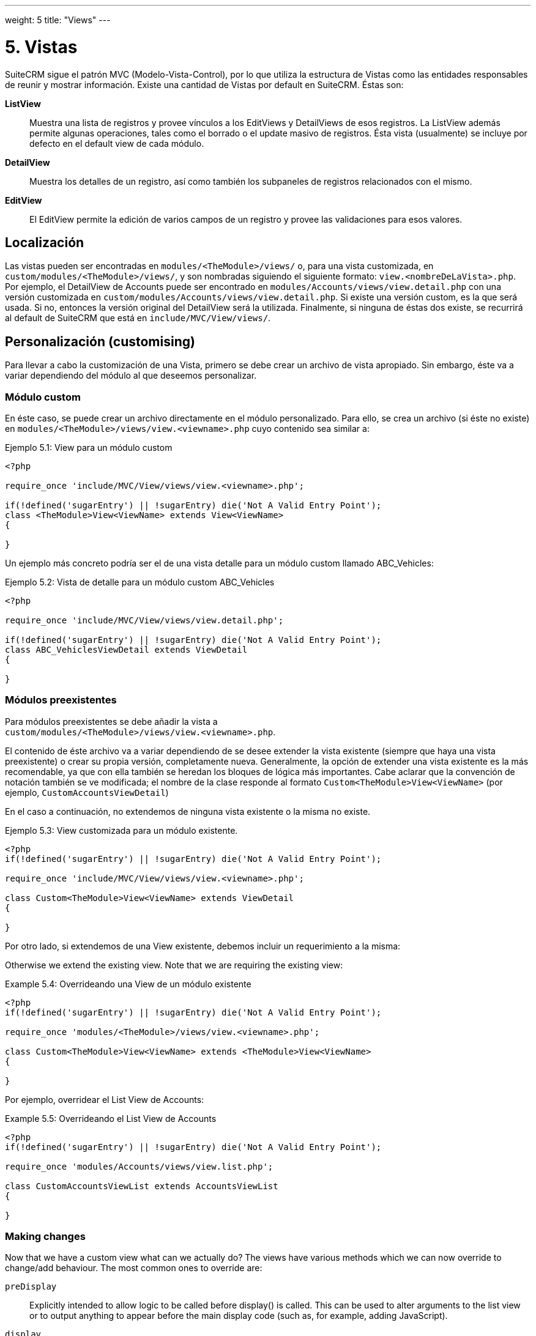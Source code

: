 
---
weight: 5
title: "Views"
---

= 5. Vistas

SuiteCRM sigue el patrón MVC (Modelo-Vista-Control), por lo que utiliza la
estructura de Vistas como las entidades responsables de reunir y mostrar información.
Existe una cantidad de Vistas por default en SuiteCRM. Éstas son:

*ListView*::
  Muestra una lista de registros y provee vínculos a los EditViews y
  DetailViews de esos registros. La ListView además permite algunas
  operaciones, tales como el borrado o el update masivo de registros.
  Ésta vista (usualmente) se incluye por defecto en el default view de
  cada módulo.
*DetailView*::
  Muestra los detalles de un registro, así como también los subpaneles
  de registros relacionados con el mismo.
*EditView*::
  El EditView permite la edición de varios campos de un registro y
  provee las validaciones para esos valores.

== Localización

Las vistas pueden ser encontradas en `modules/<TheModule>/views/` o, para una
vista customizada, en `custom/modules/<TheModule>/views/`, y son nombradas siguiendo
el siguiente formato: `view.<nombreDeLaVista>.php`. Por ejemplo, el DetailView de Accounts
puede ser encontrado en `modules/Accounts/views/view.detail.php` con una
versión customizada en `custom/modules/Accounts/views/view.detail.php`.
Si existe una versión custom, es la que será usada. Si no, entonces la versión original
del DetailView será la utilizada. Finalmente, si ninguna de éstas dos existe, se recurrirá
al default de SuiteCRM que está en `include/MVC/View/views/`.

== Personalización (customising)

Para llevar a cabo la customización de una Vista, primero se debe crear
un archivo de vista apropiado. Sin embargo, éste va a variar dependiendo del
módulo al que deseemos personalizar.

=== Módulo custom

En éste caso, se puede crear un archivo directamente en el módulo personalizado.
Para ello, se crea un archivo (si éste no existe) en `modules/<TheModule>/views/view.<viewname>.php`
cuyo contenido sea similar a:

.Ejemplo 5.1: View para un módulo custom
[source,php]
----
<?php

require_once 'include/MVC/View/views/view.<viewname>.php';

if(!defined('sugarEntry') || !sugarEntry) die('Not A Valid Entry Point');
class <TheModule>View<ViewName> extends View<ViewName>
{

}
----

Un ejemplo más concreto podría ser el de una vista detalle para un módulo custom
llamado ABC_Vehicles:

.Ejemplo 5.2: Vista de detalle para un módulo custom ABC_Vehicles
[source,php]
----
<?php

require_once 'include/MVC/View/views/view.detail.php';

if(!defined('sugarEntry') || !sugarEntry) die('Not A Valid Entry Point');
class ABC_VehiclesViewDetail extends ViewDetail
{

}
----

=== Módulos preexistentes

Para módulos preexistentes se debe añadir la vista a +
`custom/modules/<TheModule>/views/view.<viewname>.php`.

El contenido de éste archivo va a variar dependiendo de se desee
extender la vista existente (siempre que haya una vista preexistente)
o crear su propia versión, completamente nueva. Generalmente, la opción
de extender una vista existente es la más recomendable, ya que con ella
también se heredan los bloques de lógica más importantes.
Cabe aclarar que la convención de notación también se ve modificada; el nombre
de la clase responde al formato `Custom<TheModule>View<ViewName>` (por
ejemplo, `CustomAccountsViewDetail`)

En el caso a continuación, no extendemos de ninguna vista existente o
la misma no existe.

.Ejemplo 5.3: View customizada para un módulo existente.
[source,php]
----
<?php
if(!defined('sugarEntry') || !sugarEntry) die('Not A Valid Entry Point');

require_once 'include/MVC/View/views/view.<viewname>.php';

class Custom<TheModule>View<ViewName> extends ViewDetail
{

}
----

Por otro lado, si extendemos de una View existente, debemos incluir un
requerimiento a la misma:

Otherwise we extend the existing view. Note that we are requiring the
existing view:

.Example 5.4: Overrideando una View de un módulo existente
[source,php]
----
<?php
if(!defined('sugarEntry') || !sugarEntry) die('Not A Valid Entry Point');

require_once 'modules/<TheModule>/views/view.<viewname>.php';

class Custom<TheModule>View<ViewName> extends <TheModule>View<ViewName>
{

}
----

Por ejemplo, overridear el List View de Accounts:

.Example 5.5: Overrideando el List View de Accounts
[source,php]
----
<?php
if(!defined('sugarEntry') || !sugarEntry) die('Not A Valid Entry Point');

require_once 'modules/Accounts/views/view.list.php';

class CustomAccountsViewList extends AccountsViewList
{

}
----



=== Making changes

Now that we have a custom view what can we actually do? The views have
various methods which we can now override to change/add behaviour. The
most common ones to override are:

`preDisplay`::
  Explicitly intended to allow logic to be called before display() is
  called. This can be used to alter arguments to the list view or to
  output anything to appear before the main display code (such as, for
  example, adding JavaScript).
`display`::
  Does the actual work of displaying the view. Can be overridden to
  alter this behaviour or to output anything after the main display. You
  usually want to call parent::display(); to ensure that the display
  code is run (unless, of course, you are adding your own display
  logic). link:../views[↩]

